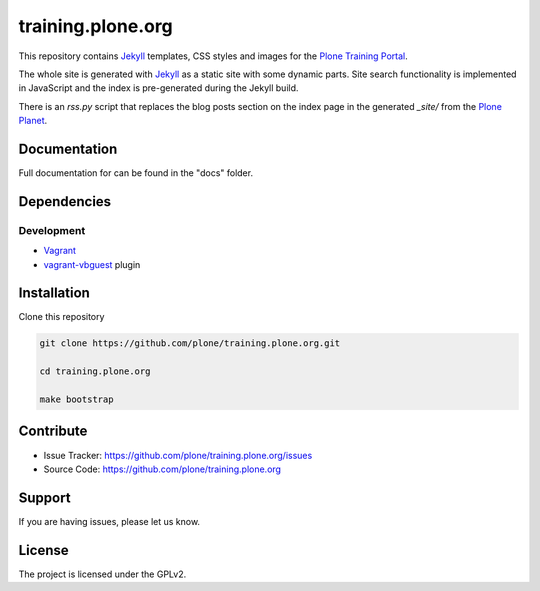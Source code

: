 training.plone.org
==================

This repository contains `Jekyll <http://jekyllrb.com/>`_ templates, CSS styles and images for the `Plone Training Portal <http://training.plone.org>`_.

The whole site is generated with `Jekyll <http://jekyllrb.com/>`_ as a static site with some dynamic parts. Site search functionality is implemented in JavaScript and the index is pre-generated during the Jekyll build.

There is an `rss.py` script that replaces the blog posts section on the index page in the generated `_site/` from the `Plone Planet <http://planet.plone.org>`_.


Documentation
-------------

Full documentation for can be found in the "docs" folder.


Dependencies
------------

Development
~~~~~~~~~~~

- `Vagrant <https://www.vagrantup.com/>`_
- `vagrant-vbguest <https://github.com/dotless-de/vagrant-vbguest>`_ plugin


Installation
------------

Clone this repository

.. code-block:: shell

	git clone https://github.com/plone/training.plone.org.git

	cd training.plone.org

	make bootstrap


Contribute
----------

- Issue Tracker: `<https://github.com/plone/training.plone.org/issues>`_
- Source Code: `<https://github.com/plone/training.plone.org>`_

Support
-------

If you are having issues, please let us know.


License
-------

The project is licensed under the GPLv2.
